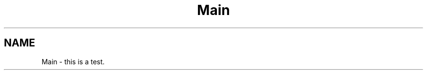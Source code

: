 .TH "Main" 3 "Fri Sep 11 2015" "Version 1.0.0-Alpha" "BeSeenium" \" -*- nroff -*-
.ad l
.nh
.SH NAME
Main \- this is a test\&. 

